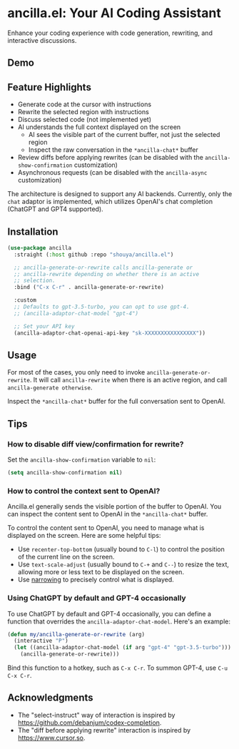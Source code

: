 * ancilla.el: Your AI Coding Assistant

Enhance your coding experience with code generation, rewriting, and interactive discussions.

** Demo

[[./demo.gif]]

** Feature Highlights

- Generate code at the cursor with instructions
- Rewrite the selected region with instructions
- Discuss selected code (not implemented yet)
- AI understands the full context displayed on the screen
  + AI sees the visible part of the current buffer, not just the selected region
  + Inspect the raw conversation in the =*ancilla-chat*= buffer
- Review diffs before applying rewrites (can be disabled with the =ancilla-show-confirmation= customization)
- Asynchronous requests (can be disabled with the =ancilla-async= customization)

The architecture is designed to support any AI backends. Currently, only the =chat= adaptor is implemented, which utilizes OpenAI's chat completion (ChatGPT and GPT4 supported).

** Installation

#+begin_src emacs-lisp
(use-package ancilla
  :straight (:host github :repo "shouya/ancilla.el")

  ;; ancilla-generate-or-rewrite calls ancilla-generate or
  ;; ancilla-rewrite depending on whether there is an active
  ;; selection.
  :bind ("C-x C-r" . ancilla-generate-or-rewrite)

  :custom
  ;; Defaults to gpt-3.5-turbo, you can opt to use gpt-4.
  ;; (ancilla-adaptor-chat-model "gpt-4")

  ;; Set your API key
  (ancilla-adaptor-chat-openai-api-key "sk-XXXXXXXXXXXXXXXX"))
#+end_src

** Usage

For most of the cases, you only need to invoke =ancilla-generate-or-rewrite=. It will call =ancilla-rewrite= when there is an active region, and call =ancilla-generate otherwise=.

Inspect the =*ancilla-chat*= buffer for the full conversation sent to OpenAI.

** Tips

*** How to disable diff view/confirmation for rewrite?

Set the =ancilla-show-confirmation= variable to =nil=:

#+begin_src emacs-lisp
(setq ancilla-show-confirmation nil)
#+end_src

*** How to control the context sent to OpenAI?

Ancilla.el generally sends the visible portion of the buffer to OpenAI. You can inspect the content sent to OpenAI in the =*ancilla-chat*= buffer.

To control the content sent to OpenAI, you need to manage what is displayed on the screen. Here are some helpful tips:

- Use =recenter-top-bottom= (usually bound to =C-l=) to control the position of the current line on the screen.
- Use =text-scale-adjust= (usually bound to =C-+= and =C--=) to resize the text, allowing more or less text to be displayed on the screen.
- Use [[https://www.gnu.org/software/emacs/manual/html_node/emacs/Narrowing.html][narrowing]] to precisely control what is displayed.

*** Using ChatGPT by default and GPT-4 occasionally

To use ChatGPT by default and GPT-4 occasionally, you can define a function that overrides the =ancilla-adaptor-chat-model=. Here's an example:

#+begin_src emacs-lisp
(defun my/ancilla-generate-or-rewrite (arg)
  (interactive "P")
  (let ((ancilla-adaptor-chat-model (if arg "gpt-4" "gpt-3.5-turbo")))
    (ancilla-generate-or-rewrite)))
#+end_src

Bind this function to a hotkey, such as =C-x C-r=. To summon GPT-4, use =C-u C-x C-r=.

** Acknowledgments

- The "select-instruct" way of interaction is inspired by https://github.com/debanjum/codex-completion.
- The "diff before applying rewrite" interaction is inspired by https://www.cursor.so.
